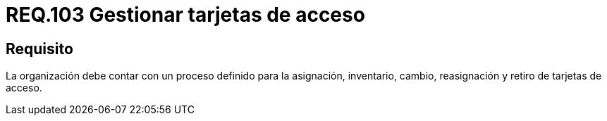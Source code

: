 :slug: rules/103/
:category: rules
:description: En el presente documento se detallan los requerimientos de seguridad relacionados a la gestión del control de acceso en una organización. Por lo tanto, se recomienda que toda organización tenga un proceso de gestión bien definido para sus tarjetas de acceso.
:keywords: Seguridad, Proceso, Organización, Acceso, Gestión, Tarjetas.
:rules: yes

= REQ.103 Gestionar tarjetas de acceso

== Requisito

La organización debe contar
con un proceso definido para la asignación, inventario, cambio, reasignación
y retiro de tarjetas de acceso.
